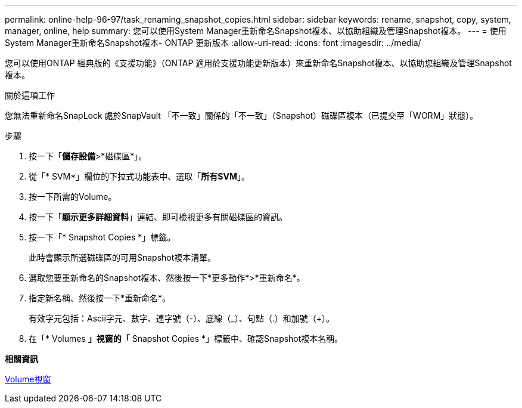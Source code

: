 ---
permalink: online-help-96-97/task_renaming_snapshot_copies.html 
sidebar: sidebar 
keywords: rename, snapshot, copy, system, manager, online, help 
summary: 您可以使用System Manager重新命名Snapshot複本、以協助組織及管理Snapshot複本。 
---
= 使用System Manager重新命名Snapshot複本- ONTAP 更新版本
:allow-uri-read: 
:icons: font
:imagesdir: ../media/


[role="lead"]
您可以使用ONTAP 經典版的《支援功能》（ONTAP 適用於支援功能更新版本）來重新命名Snapshot複本、以協助您組織及管理Snapshot複本。

.關於這項工作
您無法重新命名SnapLock 處於SnapVault 「不一致」關係的「不一致」（Snapshot）磁碟區複本（已提交至「WORM」狀態）。

.步驟
. 按一下「*儲存設備*>*磁碟區*」。
. 從「* SVM*」欄位的下拉式功能表中、選取「*所有SVM*」。
. 按一下所需的Volume。
. 按一下「*顯示更多詳細資料*」連結、即可檢視更多有關磁碟區的資訊。
. 按一下「* Snapshot Copies *」標籤。
+
此時會顯示所選磁碟區的可用Snapshot複本清單。

. 選取您要重新命名的Snapshot複本、然後按一下*更多動作*>*重新命名*。
. 指定新名稱、然後按一下*重新命名*。
+
有效字元包括：Ascii字元、數字、連字號（-）、底線（_）、句點（.）和加號（+）。

. 在「* Volumes *」視窗的「* Snapshot Copies *」標籤中、確認Snapshot複本名稱。


*相關資訊*

xref:reference_volumes_window.adoc[Volume視窗]

